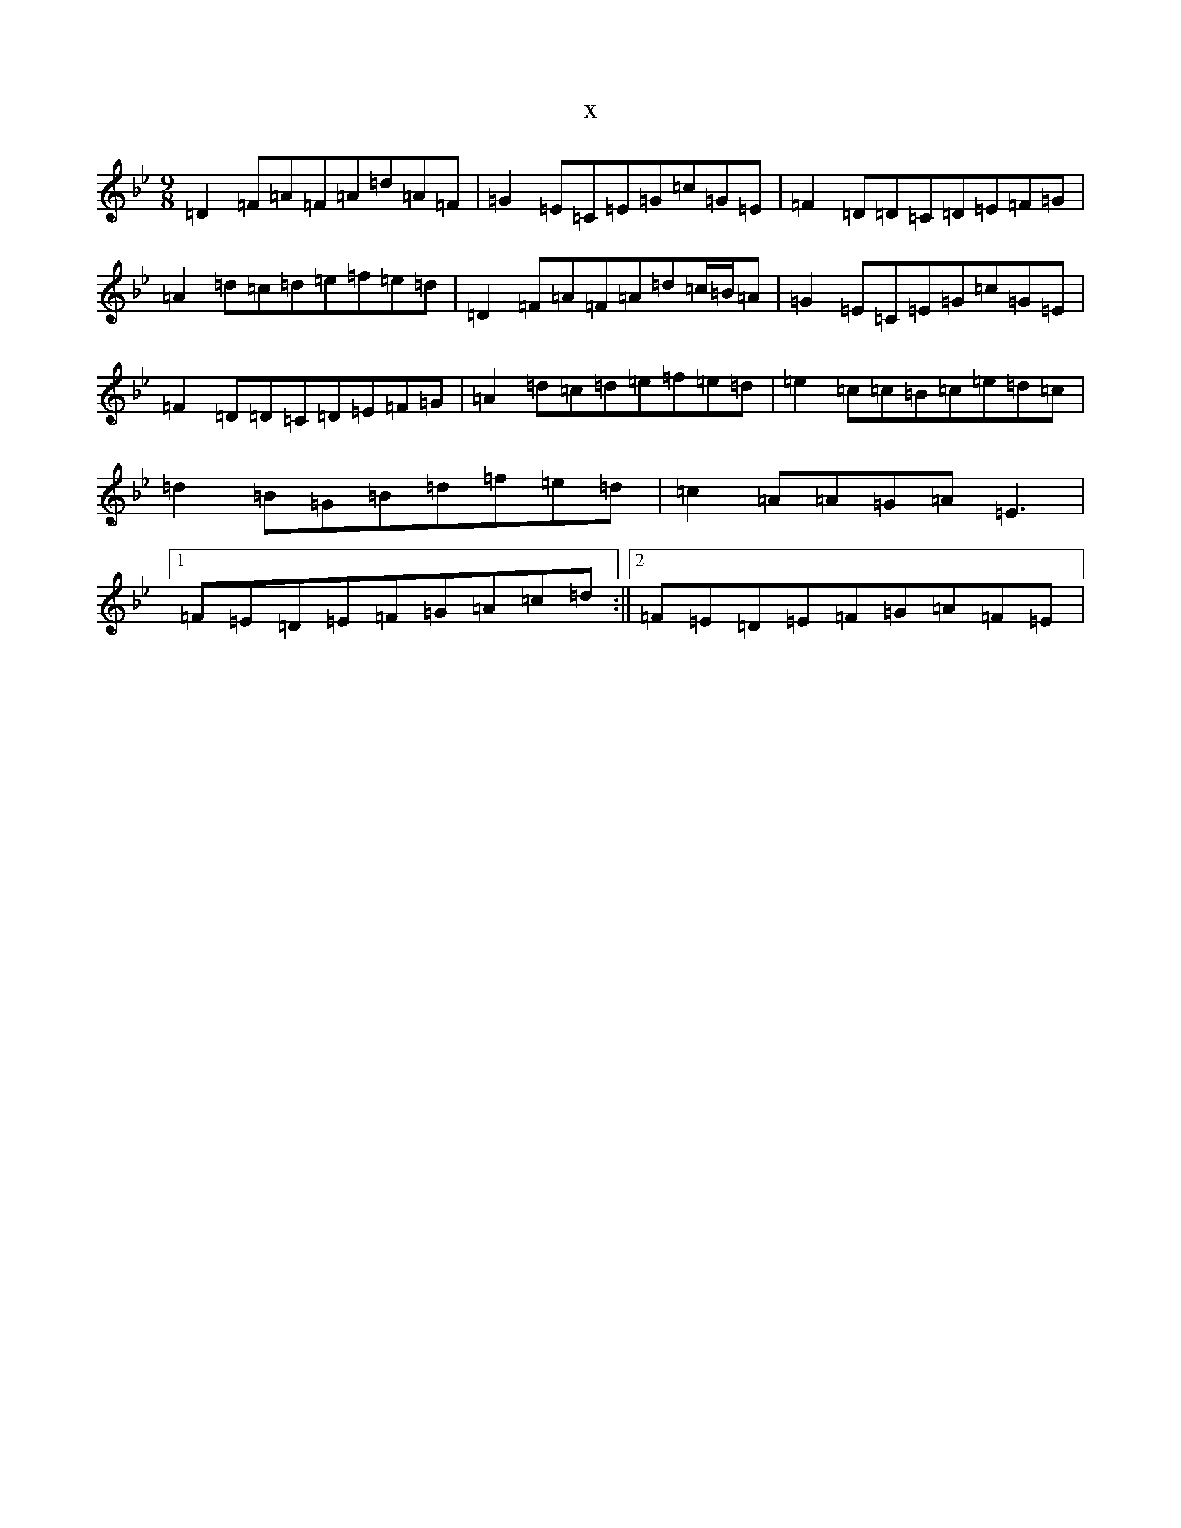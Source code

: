 X:2678
T:x
L:1/8
M:9/8
K: C Dorian
=D2=F=A=F=A=d=A=F|=G2=E=C=E=G=c=G=E|=F2=D=D=C=D=E=F=G|=A2=d=c=d=e=f=e=d|=D2=F=A=F=A=d=c/2=B/2=A|=G2=E=C=E=G=c=G=E|=F2=D=D=C=D=E=F=G|=A2=d=c=d=e=f=e=d|=e2=c=c=B=c=e=d=c|=d2=B=G=B=d=f=e=d|=c2=A=A=G=A=E3|1=F=E=D=E=F=G=A=c=d:||2=F=E=D=E=F=G=A=F=E|